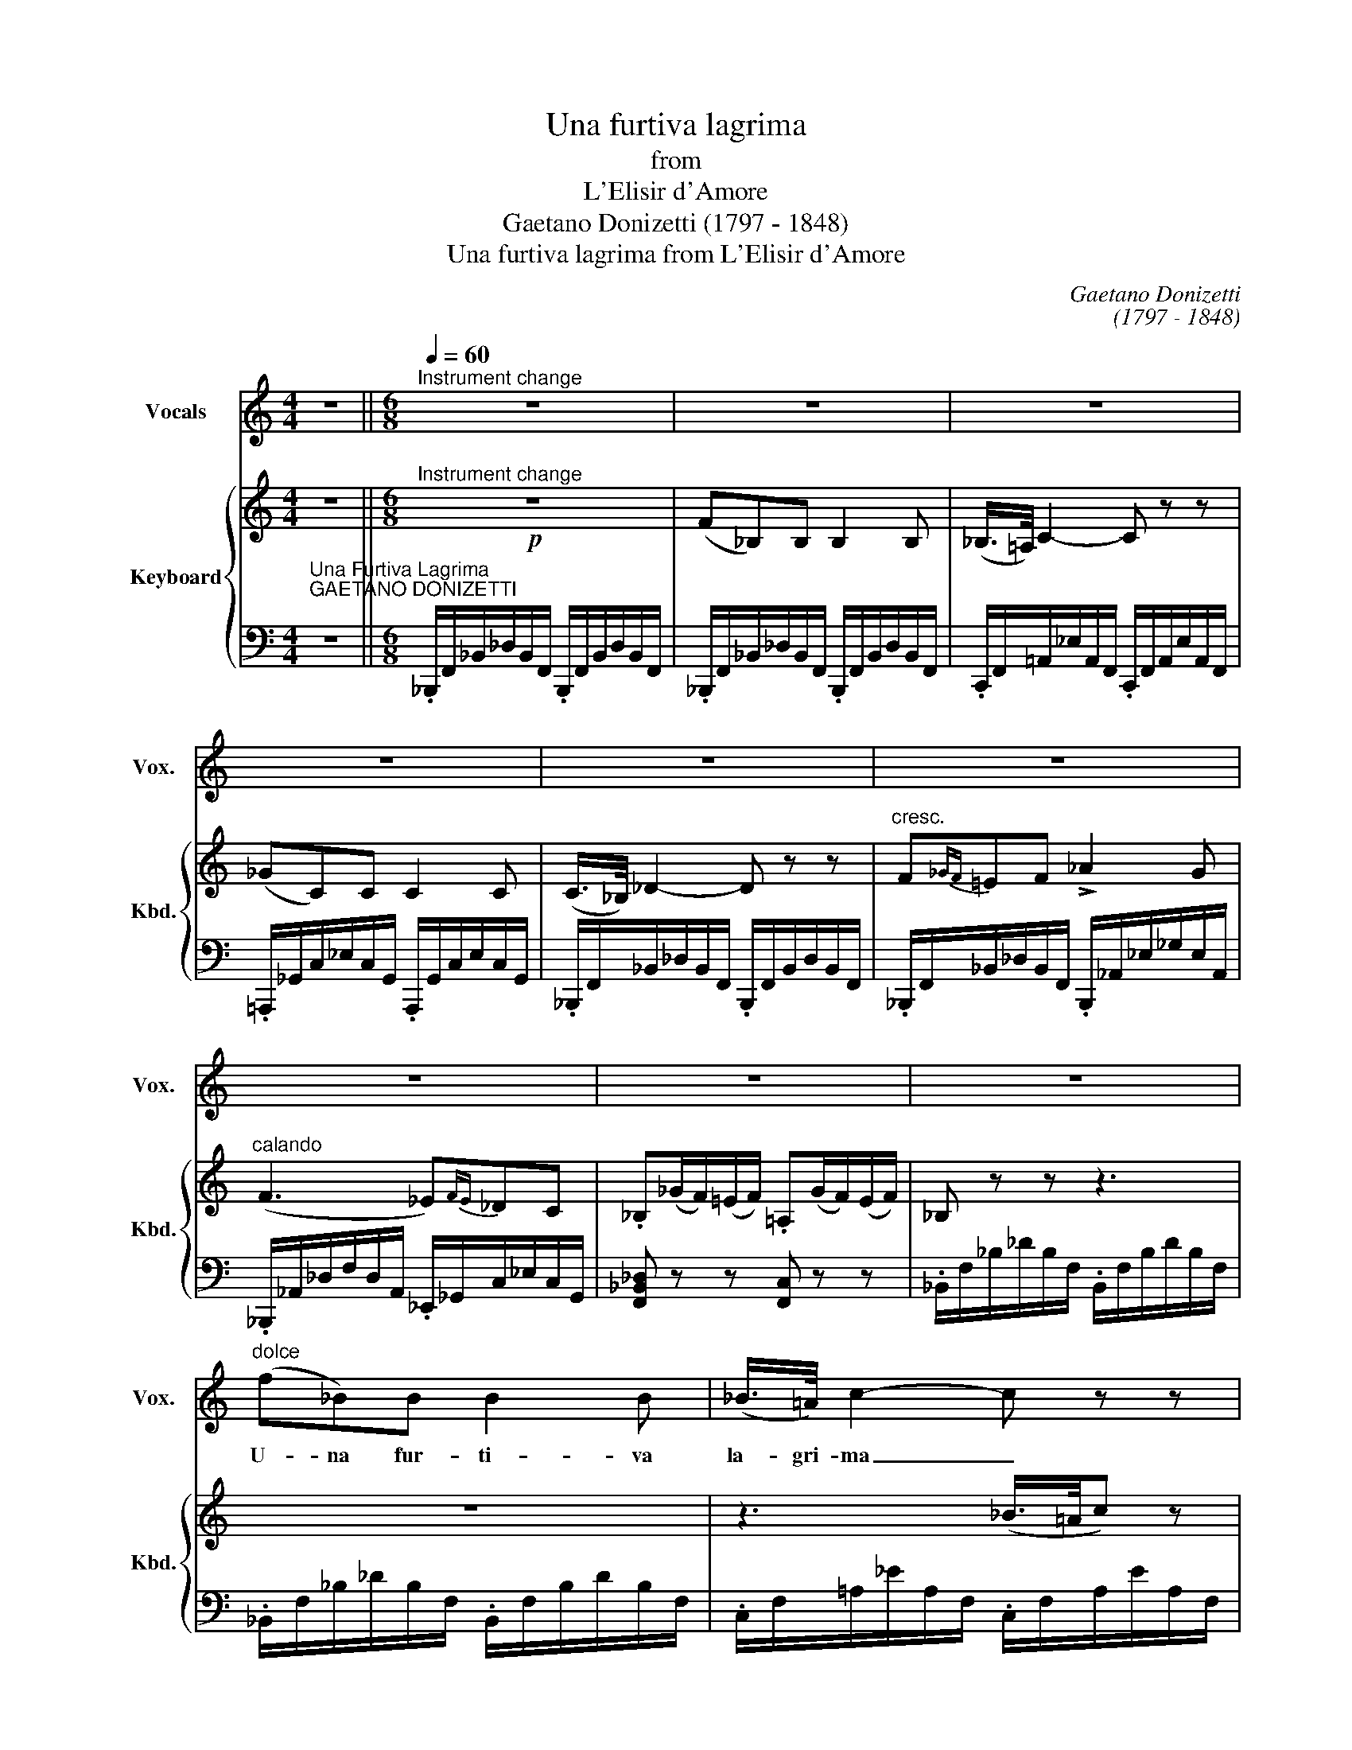 X:1
T:Una furtiva lagrima
T:from
T:L'Elisir d'Amore
T:Gaetano Donizetti (1797 - 1848)
T:Una furtiva lagrima from L'Elisir d'Amore
C:Gaetano Donizetti
C:(1797 - 1848)
%%score 1 { ( 2 4 ) | 3 }
L:1/8
M:4/4
K:C
V:1 treble nm="Vocals" snm="Vox."
V:2 treble nm="Keyboard" snm="Kbd."
V:4 treble 
V:3 bass 
V:1
 z8 ||[M:6/8][Q:1/4=60]"^Instrument change"[Q:1/4=60] z6 | z6 | z6 | z6 | z6 | z6 | z6 | z6 | z6 | %10
w: ||||||||||
"^dolce" (f_B)B B2 B | (_B/>=A/) c2- c z z | _gc.c({c_d} _ed).c | _B2 z z3 | f=ef !>!_a2 _g | %15
w: U- na fur- ti- va|la- gri- ma _|ne- gli\_oc- chi * * spun-|tó.|Quel- le fe- sto- se|
 =e7/4f/4f z !>!f2 | (_ef)e (_dc)_B | F2 z z3 |!p! fcc (_d{_ed}c)_B | c2 z z3 | f_g_e (_dc)_B | %21
w: gio- va- ni in|vi- * di- ar _ sem-|bró.|Che piú cer- can- * do\_io|vo'?|Che piú cer- can- * do\_io|
!<(! f6!<)! |!f! f3 _d z f | (_a_gf) (_ef)g | _d2 _A/>A/ (!>!f2{/f} _e) | !>!_d2 z z3 | z6 | %27
w: vo'?|M'a- ma, si,|m'a- * * ma _ lo|ve- do, lo ve- *|do!||
!p! f_BB B2 B | _B/>=A/ c2- c z z | _gcc({c_d} _ed)c | _B2 z z3 | f=ef !>!_a2 _g | %32
w: Un so- lo\_i- stan- te\_i|pal- pi- ti _|del suo bel * * sen-|tir.|I miei so- spir con-|
 !>!=e2- e/f/ f2!pp! f | f_e>e (e_d)d | c2 z z2 z/ f/ | !>!f>cc/c/ !>!_e>_dc/_B/ | c2 z z2 f | %37
w: fon- * de- re per|poc- co a' suoi _ so-|spir. I|pal- pi- ti, i pal- pi- ti sen-|tir, con-|
 !>!f>cc/c/ !>!_e>_dc/_B/ |!f!!<(! f6!<)! ||[K:Bb] !>!gfd (fe)c | B3!p! (=B/c/)(d/e/)(f/g/) | %41
w: fon- de- re i miei co' suoi so-|spir!|Cie- lo, si puó _ mo-|rir; di _ piú _ non _|
 gB.B (cdc) | B z z !>!f3 | gf.d f/e/(g/f/)(e/c/) | B3 c(d/e/)(f/g/) | %45
w: chie- do, non chie- * *|do. Ah!|cie- lo, si puó, si puó _ mo- *|rir; di piú _ non _|
 gBB !fermata!A2{!fermata!A!fermata!G!fermata!F!fermata!G!fermata!A!fermata!B!fermata!c!fermata!B!fermata!A!fermata!B!fermata!c!fermata!d!fermata!e!fermata!d!fermata!c!fermata!d!fermata!e!fermata!f} x | %46
w: chie- do, non chie|
{!fermata!a!fermata!g!fermata!e!fermata!c} !fermata!A2 z!f! Ace | !fermata!g2 z!p! Ace | %48
w: _ Si puó mo-|rir; si puó mo-|
 !fermata!_g3 !fermata!f3 | B z z z3 | z2 z z3 | z6 | z6 |] %53
w: rir d'a-|mor.||||
V:2
 z8 ||[M:6/8]!p!"^Instrument change" z6 | (F_B,)B, B,2 B, | (_B,/>=A,/) C2- C z z | (_GC)C C2 C | %5
 (C/>_B,/) _D2- D z z |"^cresc." F{_GF}=EF !>!_A2 G |"^calando" (F3 _E){FE}_DC | %8
 ._B,(_G/F/)(=E/F/) .=A,(G/F/)(E/F/) | _B, z z z3 | z6 | z3 (_B/>=A/c) z | z6 | z3 (c/>_B/_d) z | %14
 .[_D_B]2 z .[_Ec]2 z | .[F_d]2 z .[Fd]2 z | [C_Gc]2 z [_D=G_B]2 z | %17
 ([F=A]C).C ([_D_B]/_E/4D/4C)._B, | ([=A,=A]3 [_B,_B]) z z | (fc)c _d/(_e/4d/4c_B) | %20
 .=A2 z .[_D_B]2 z | [C=A]2 z z3 | .[F_A]2 z [FA]2 z | .[_G_B]2 z [GB]2 z | .[F_A]2 z [_Ec]2 z | %25
 [F_d]2 z({c'_d'} [_e_e'][dd'][cc']) | [_B_b] z z z3 | z6 | z3 ([_B_b]/>[=A=a]/[cc']) z | z6 | %30
 z3 ([cc']/>[_B_b]/[_d_d']) z | .[_D_B]2 z .[_Ec]2 z | [F_d]2 z [Fd]2 z | [C_Gc]2 z [_D=G_B]2 z | %34
 ([F=A]C)C ([_D_B]/_E/4D/4C)_B, | ([=A,=A]3 [_B,_B]) z z | (fc)c _d/(_e/4d/4c_B) | %37
 .=A2 z .[_D_B]2 z | .[C=A]([FA][=G_B] [Ac][B=d][c_e]) ||[K:Bb] ([eg][df])[Bd] ([df][ce])[Ac] | %40
 B.[DGB].[DGB] .[EGc]2 z | z .[DFB].[DFB] z .[CFA].[CFA] | %42
 (!>![ge'][fd'])[db] (!>![fd'][ec'])[ca] | (!>![eg][df]).[Bd] (!>![df][ce]).[Ac] | %44
 z .[GB].[GB] z .[EGc].[EGc] | .[DFB]2 z [CFA]2 !fermata!z | z6 | z6 | z6 | %49
 z (g/f/)(=e/f/) .c(g/f/)(e/f/) | .B(_G/F/)(=E/F/) .A,(G/F/)(E/F/) | B, z z .[DFB].[DFB].[DFB] | %52
 .[DFB]2 z z3 |] %53
V:3
"^Una Furtiva Lagrima""^GAETANO DONIZETTI" z8 || %1
[M:6/8] ._B,,,/F,,/_B,,/_D,/B,,/F,,/ .B,,,/F,,/B,,/D,/B,,/F,,/ | %2
 ._B,,,/F,,/_B,,/_D,/B,,/F,,/ .B,,,/F,,/B,,/D,/B,,/F,,/ | %3
 .C,,/F,,/=A,,/_E,/A,,/F,,/ .C,,/F,,/A,,/E,/A,,/F,,/ | %4
 .=A,,,/_G,,/C,/_E,/C,/G,,/ .A,,,/G,,/C,/E,/C,/G,,/ | %5
 ._B,,,/F,,/_B,,/_D,/B,,/F,,/ .B,,,/F,,/B,,/D,/B,,/F,,/ | %6
 ._B,,,/F,,/_B,,/_D,/B,,/F,,/ .B,,,/_A,,/_E,/_G,/E,/A,,/ | %7
 ._B,,,/_A,,/_D,/F,/D,/A,,/ ._E,,/_G,,/C,/_E,/C,/G,,/ | [F,,_B,,_D,] z z [F,,C,] z z | %9
 ._B,,/F,/_B,/_D/B,/F,/ .B,,/F,/B,/D/B,/F,/ | ._B,,/F,/_B,/_D/B,/F,/ .B,,/F,/B,/D/B,/F,/ | %11
 .C,/F,/=A,/_E/A,/F,/ .C,/F,/A,/E/A,/F,/ | .=A,,/_G,/C/_E/C/G,/ .A,,/G,/C/E/C/G,/ | %13
 ._B,,/F,/_B,/_D/B,/F,/ .B,,/F,/B,/D/B,/F,/ | ._B,,/F,/_B,/_D/B,/F,/ .B,,/F,/B,/D/B,/F,/ | %15
 ._D,/F,/_A,/_D/A,/F,/ .D,/F,/A,/D/A,/F,/ | [_E,,_E,]2 z [=E,,=E,]2 z | %17
 .F,,/=A,,/C,/F,/C,/A,,/ .F,,/_B,,/_D,/F,/D,/B,,/ | %18
 .F,,/=A,,/C,/F,/C,/A,,/ .F,,/_B,,/_D,/F,/D,/B,,/ | .F,,/C,/F,/=A,/F,/C,/ .F,,/_D,/F,/_B,/F,/D,/ | %20
 .F,,/C,/F,/=A,/F,/C,/ .F,,/_D,/F,/_B,/F,/D,/ | .F,,/=A,,/C,/F,/C,/A,,/ .F,,/A,,/C,/F,/=A,/C/ | %22
 !>!_D,,/_A,,/_D,/F,/D,/A,,/ .D,,/A,,/D,/F,/D,/A,,/ | %23
 ._G,,/_B,,/_E,/_G,/E,/B,,/ .G,,/B,,/E,/G,/E,/B,,/ | %24
 ._A,,/_D,/F,/_A,/F,/D,/ .A,,/C,/_E,/_G,/E,/C,/ | %25
 ._D,,/_A,,/_D,/F,/D,/A,,/ .F,,/=A,,/C,/F,/C,/A,,/ | ._B,,/F,/_B,/_D/B,/F,/ .B,,/F,/B,/D/B,/F,/ | %27
 ._B,,/F,/_B,/_D/B,/F,/ .B,,/F,/B,/D/B,/F,/ | .C,/F,/=A,/_E/A,/F,/ .C,/F,/A,/E/A,/F,/ | %29
 .=A,,/_G,/C/_E/C/"^smorz."G,/ .A,,/G,/C/E/C/G,/ | ._B,,/F,/_B,/_D/B,/F,/ .B,,/F,/B,/D/B,/F,/ | %31
 ._B,,/F,/_B,/_D/B,/F,/ ._A,,/_G,/C/_E/C/G,/ | ._D,/F,/_A,/_D/A,/F,/ .D,/F,/A,/D/A,/F,/ | %33
 [_E,,_E,]2 z [=E,,=E,]2 z | .F,,/=A,,/C,/F,/C,/A,,/ .F,,/_B,,/_D,/F,/D,/B,,/ | %35
 .F,,/=A,,/C,/F,/C,/A,,/ .F,,/_B,,/_D,/F,/D,/B,,/ | .F,,/C,/F,/=A,/F,/C,/ .F,,/_D,/F,/_B,/F,/D,/ | %37
 .F,,/C,/F,/=A,/F,/C,/ .F,,/_D,/F,/_B,/F,/D,/ | .F,,/F,/=A,/C/F,/C/ F,/F/F,/F/F,/F/ || %39
[K:Bb] .B,,/F,/[B,D]/F,/[B,D]/F,/ .F,,/F,/[CE]/F,/[CE]/F,/ | G,,/B,,/D,/G,/D,/B,,/ [E,,E,] z z | %41
 .F,,/D,/F,/B,/F,/D,/ .F,,/E,/F,/A,/F,/E,/ | .B,,/F,/[B,D]/F,/[B,D]/F,/ .F,,/F,/[CE]/F,/[CE]/F,/ | %43
 .B,,/F,/[B,D]/F,/[B,D]/F,/ .F,,/F,/[CE]/F,/[CE]/F,/ | G,,/B,,/D,/G,/D,/B,,/ [E,,E,] z z | %45
 [F,,F,]2 z [F,,F,]2 !fermata!z | z6 | z6 | z6 | .[B,D]2 z .[F,A,E]2 z | .[B,D]2 z .[F,,C,E,]2 z | %51
 [B,,D,] z z .B,,.F,,.D,, | .B,,,2 z z3 |] %53
V:4
 x8 ||[M:6/8] x6 | x6 | x6 | x6 | x6 | x6 | x6 | x6 | x6 | x6 | x6 | x6 | x6 | x6 | x6 | x6 | x6 | %18
 x6 | =A3 _B x x | x6 | x6 | x6 | x6 | x6 | x6 | x6 | x6 | x6 | x6 | x6 | x6 | x6 | x6 | x6 | x6 | %36
 =A3 _B x x | x6 | x6 ||[K:Bb] x6 | x6 | x6 | x6 | x6 | x6 | x6 | x6 | x6 | x6 | x6 | x6 | x6 | %52
 x6 |] %53

